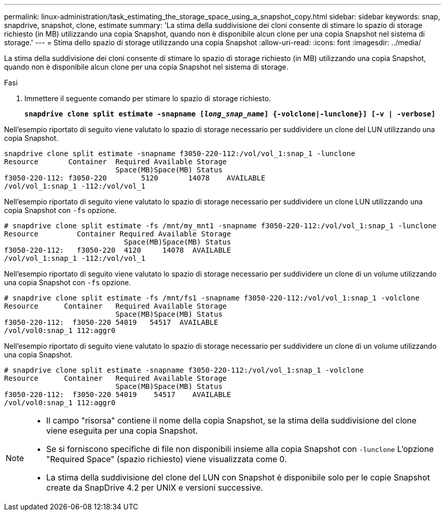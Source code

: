 ---
permalink: linux-administration/task_estimating_the_storage_space_using_a_snapshot_copy.html 
sidebar: sidebar 
keywords: snap, snapdrive, snapshot, clone, estimate 
summary: 'La stima della suddivisione dei cloni consente di stimare lo spazio di storage richiesto (in MB) utilizzando una copia Snapshot, quando non è disponibile alcun clone per una copia Snapshot nel sistema di storage.' 
---
= Stima dello spazio di storage utilizzando una copia Snapshot
:allow-uri-read: 
:icons: font
:imagesdir: ../media/


[role="lead"]
La stima della suddivisione dei cloni consente di stimare lo spazio di storage richiesto (in MB) utilizzando una copia Snapshot, quando non è disponibile alcun clone per una copia Snapshot nel sistema di storage.

.Fasi
. Immettere il seguente comando per stimare lo spazio di storage richiesto.
+
`*snapdrive clone split estimate -snapname [_long_snap_name_] {-volclone|-lunclone}] [-v | -verbose]*`



Nell'esempio riportato di seguito viene valutato lo spazio di storage necessario per suddividere un clone del LUN utilizzando una copia Snapshot.

[listing]
----
snapdrive clone split estimate -snapname f3050-220-112:/vol/vol_1:snap_1 -lunclone
Resource       Container  Required Available Storage
                          Space(MB)Space(MB) Status
f3050-220-112: f3050-220 	5120	   14078    AVAILABLE
/vol/vol_1:snap_1 -112:/vol/vol_1
----
Nell'esempio riportato di seguito viene valutato lo spazio di storage necessario per suddividere un clone LUN utilizzando una copia Snapshot con `-fs` opzione.

[listing]
----
# snapdrive clone split estimate -fs /mnt/my_mnt1 -snapname f3050-220-112:/vol/vol_1:snap_1 -lunclone
Resource         Container Required Available Storage
                            Space(MB)Space(MB) Status
f3050-220-112:   f3050-220  4120     14078  AVAILABLE
/vol/vol_1:snap_1 -112:/vol/vol_1
----
Nell'esempio riportato di seguito viene valutato lo spazio di storage necessario per suddividere un clone di un volume utilizzando una copia Snapshot con `-fs` opzione.

[listing]
----
# snapdrive clone split estimate -fs /mnt/fs1 -snapname f3050-220-112:/vol/vol_1:snap_1 -volclone
Resource      Container   Required Available Storage
                          Space(MB)Space(MB) Status
f3050-220-112:  f3050-220 54019   54517  AVAILABLE
/vol/vol0:snap_1 112:aggr0
----
Nell'esempio riportato di seguito viene valutato lo spazio di storage necessario per suddividere un clone di un volume utilizzando una copia Snapshot.

[listing]
----
# snapdrive clone split estimate -snapname f3050-220-112:/vol/vol_1:snap_1 -volclone
Resource      Container   Required Available Storage
                          Space(MB)Space(MB) Status
f3050-220-112:  f3050-220 54019    54517    AVAILABLE
/vol/vol0:snap_1 112:aggr0
----
[NOTE]
====
* Il campo "risorsa" contiene il nome della copia Snapshot, se la stima della suddivisione del clone viene eseguita per una copia Snapshot.
* Se si forniscono specifiche di file non disponibili insieme alla copia Snapshot con `-lunclone` L'opzione "Required Space" (spazio richiesto) viene visualizzata come 0.
* La stima della suddivisione del clone del LUN con Snapshot è disponibile solo per le copie Snapshot create da SnapDrive 4.2 per UNIX e versioni successive.


====